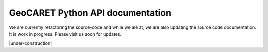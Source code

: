 GeoCARET Python API documentation
=================================

We are currently refactoring the source-code and while we are at, we are also updating the source code documentation.
It is work in progress. Please visit us soon for updates.

|under-construction|
